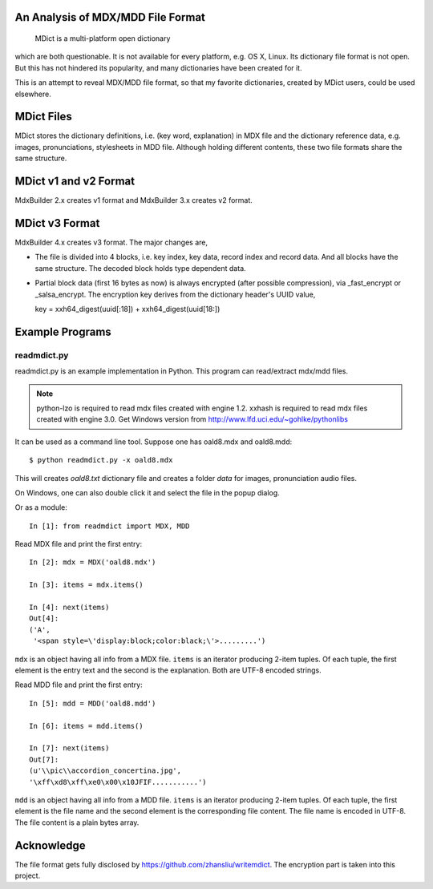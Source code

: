 An Analysis of MDX/MDD File Format
==================================

    MDict is a multi-platform open dictionary
    
which are both questionable. It is not available for every platform, e.g. OS X, Linux.
Its  dictionary file format is not open. But this has not hindered its popularity,
and many dictionaries have been created for it.

This is an attempt to reveal MDX/MDD file format, so that my favorite dictionaries,
created by MDict users, could be used elsewhere.


MDict Files
===========
MDict stores the dictionary definitions, i.e. (key word, explanation) in MDX file and
the dictionary reference data, e.g. images, pronunciations, stylesheets in MDD file.
Although holding different contents, these two file formats share the same structure.

MDict v1 and v2 Format
======================
MdxBuilder 2.x creates v1 format and MdxBuilder 3.x creates v2 format.

.. image:: MDX.svg

.. image:: MDD.svg

MDict v3 Format
===============
MdxBuilder 4.x creates v3 format. The major changes are,

* The file is divided into 4 blocks, i.e. key index, key data, record index and record data.
  And all blocks have the same structure. The decoded block holds type dependent data.
* Partial block data (first 16 bytes as now) is always encrypted (after possible compression), via _fast_encrypt or _salsa_encrypt.
  The encryption key derives from the dictionary header's UUID value, ::

  key = xxh64_digest(uuid[:18]) + xxh64_digest(uuid[18:])


.. image:: MDict3.svg

Example Programs
================

readmdict.py
------------
readmdict.py is an example implementation in Python. This program can read/extract mdx/mdd files.

.. note:: python-lzo is required to read mdx files created with engine 1.2.
   xxhash is required to read mdx files created with engine 3.0.
   Get Windows version from http://www.lfd.uci.edu/~gohlke/pythonlibs

It can be used as a command line tool. Suppose one has oald8.mdx and oald8.mdd::

    $ python readmdict.py -x oald8.mdx

This will creates *oald8.txt* dictionary file and creates a folder *data* for images, pronunciation audio files.

On Windows, one can also double click it and select the file in the popup dialog.

Or as a module::

    In [1]: from readmdict import MDX, MDD

Read MDX file and print the first entry::

    In [2]: mdx = MDX('oald8.mdx')

    In [3]: items = mdx.items()

    In [4]: next(items)
    Out[4]:
    ('A',
     '<span style=\'display:block;color:black;\'>.........')
``mdx`` is an object having all info from a MDX file. ``items`` is an iterator producing 2-item tuples.
Of each tuple, the first element is the entry text and the second is the explanation. Both are UTF-8 encoded strings.

Read MDD file and print the first entry::

    In [5]: mdd = MDD('oald8.mdd')

    In [6]: items = mdd.items()

    In [7]: next(items)
    Out[7]: 
    (u'\\pic\\accordion_concertina.jpg',
    '\xff\xd8\xff\xe0\x00\x10JFIF...........')

``mdd`` is an object having all info from a MDD file. ``items`` is an iterator producing 2-item tuples. 
Of each tuple, the first element is the file name and the second element is the corresponding file content.
The file name is encoded in UTF-8. The file content is a plain bytes array.

Acknowledge
===========
The file format gets fully disclosed by https://github.com/zhansliu/writemdict.
The encryption part is taken into this project.
